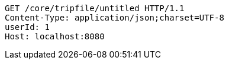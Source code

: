 [source,http,options="nowrap"]
----
GET /core/tripfile/untitled HTTP/1.1
Content-Type: application/json;charset=UTF-8
userId: 1
Host: localhost:8080

----